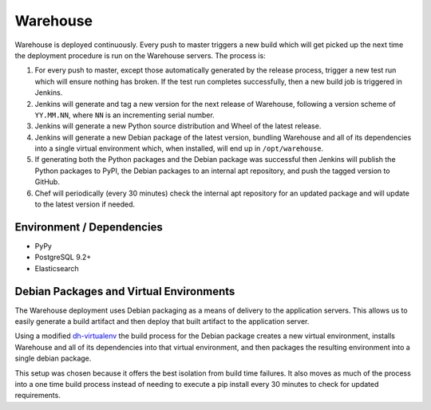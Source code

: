 Warehouse
=========

Warehouse is deployed continuously. Every push to master triggers a new build
which will get picked up the next time the deployment procedure is run on
the Warehouse servers. The process is:

1. For every push to master, except those automatically generated by the
   release process, trigger a new test run which will ensure nothing has
   broken. If the test run completes successfully, then a new build job is
   triggered in Jenkins.
2. Jenkins will generate and tag a new version for the next release of
   Warehouse, following a version scheme of ``YY.MM.NN``, where ``NN`` is an
   incrementing serial number.
3. Jenkins will generate a new Python source distribution and Wheel of the
   latest release.
4. Jenkins will generate a new Debian package of the latest version, bundling
   Warehouse and all of its dependencies into a single virtual environment
   which, when installed, will end up in ``/opt/warehouse``.
5. If generating both the Python packages and the Debian package was successful
   then Jenkins will publish the Python packages to PyPI, the Debian packages
   to an internal apt repository, and push the tagged version to GitHub.
6. Chef will periodically (every 30 minutes) check the internal apt repository
   for an updated package and will update to the latest version if needed.


Environment / Dependencies
--------------------------

* PyPy
* PostgreSQL 9.2+
* Elasticsearch


Debian Packages and Virtual Environments
----------------------------------------

The Warehouse deployment uses Debian packaging as a means of delivery to the
application servers. This allows us to easily generate a build artifact and
then deploy that built artifact to the application server.

Using a modified `dh-virtualenv`_ the build process for the Debian package
creates a new virtual environment, installs Warehouse and all of its
dependencies into that virtual environment, and then packages the resulting
environment into a single debian package.

This setup was chosen because it offers the best isolation from build time
failures. It also moves as much of the process into a one time build process
instead of needing to execute a pip install every 30 minutes to check for
updated requirements.


.. _dh-virtualenv: http://labs.spotify.com/2013/10/10/packaging-in-your-packaging-dh-virtualenv/

